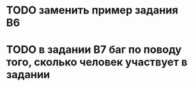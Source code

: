 * TODO заменить пример задания B6
* TODO в задании B7 баг по поводу того, сколько человек участвует в задании
